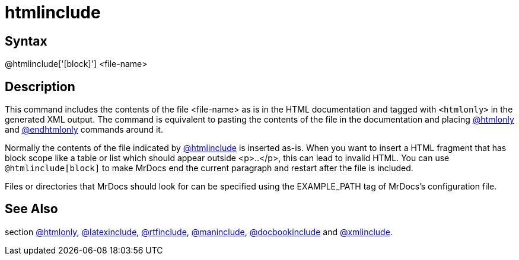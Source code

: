= htmlinclude

== Syntax
@htmlinclude['[block]'] &lt;file-name&gt;

== Description
This command includes the contents of the file <file-name> as is in the HTML documentation and tagged with `<htmlonly>` in the generated XML output. The command is equivalent to pasting the contents of the file in the documentation and placing xref:commands/htmlonly.adoc[@htmlonly] and xref:commands/endhtmlonly.adoc[@endhtmlonly] commands around it.

Normally the contents of the file indicated by xref:commands/htmlinclude.adoc[@htmlinclude] is inserted as-is. When you want to insert a HTML fragment that has block scope like a table or list which should appear outside <p>..</p>, this can lead to invalid HTML. You can use `@htmlinclude[block]` to make MrDocs end the current paragraph and restart after the file is included.

Files or directories that MrDocs should look for can be specified using the EXAMPLE_PATH tag of MrDocs's configuration file.

== See Also
section xref:commands/htmlonly.adoc[@htmlonly], xref:commands/latexinclude.adoc[@latexinclude], xref:commands/rtfinclude.adoc[@rtfinclude], xref:commands/maninclude.adoc[@maninclude], xref:commands/docbookinclude.adoc[@docbookinclude] and xref:commands/xmlinclude.adoc[@xmlinclude].